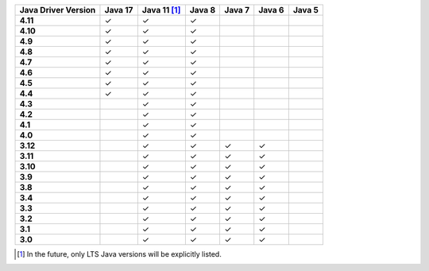 .. list-table::
   :header-rows: 1
   :stub-columns: 1
   :class: compatibility-large

   * - Java Driver Version
     - Java 17
     - Java 11 [#lts-note]_
     - Java 8
     - Java 7
     - Java 6
     - Java 5

   * - 4.11
     - ✓
     - ✓
     - ✓
     -
     -
     -

   * - 4.10
     - ✓
     - ✓
     - ✓
     -
     -
     -

   * - 4.9
     - ✓
     - ✓
     - ✓
     -
     -
     -

   * - 4.8
     - ✓
     - ✓
     - ✓
     -
     -
     -

   * - 4.7
     - ✓
     - ✓
     - ✓
     -
     -
     -

   * - 4.6
     - ✓
     - ✓
     - ✓
     -
     -
     -

   * - 4.5
     - ✓
     - ✓
     - ✓
     -
     -
     -

   * - 4.4
     - ✓
     - ✓
     - ✓
     -
     -
     -

   * - 4.3
     -
     - ✓
     - ✓
     -
     -
     -

   * - 4.2
     -
     - ✓
     - ✓
     -
     -
     -

   * - 4.1
     -
     - ✓
     - ✓
     -
     -
     -

   * - 4.0
     -
     - ✓
     - ✓
     -
     -
     -

   * - 3.12
     -
     - ✓
     - ✓
     - ✓
     - ✓
     -

   * - 3.11
     -
     - ✓
     - ✓
     - ✓
     - ✓
     -

   * - 3.10
     -
     - ✓
     - ✓
     - ✓
     - ✓
     -

   * - 3.9
     -
     - ✓
     - ✓
     - ✓
     - ✓
     -

   * - 3.8
     -
     - ✓
     - ✓
     - ✓
     - ✓
     -

   * - 3.4
     -
     - ✓
     - ✓
     - ✓
     - ✓
     -

   * - 3.3
     -
     - ✓
     - ✓
     - ✓
     - ✓
     -

   * - 3.2
     -
     - ✓
     - ✓
     - ✓
     - ✓
     -

   * - 3.1
     -
     - ✓
     - ✓
     - ✓
     - ✓
     -

   * - 3.0
     -
     - ✓
     - ✓
     - ✓
     - ✓
     -

.. [#lts-note] In the future, only LTS Java versions will be explicitly listed.
